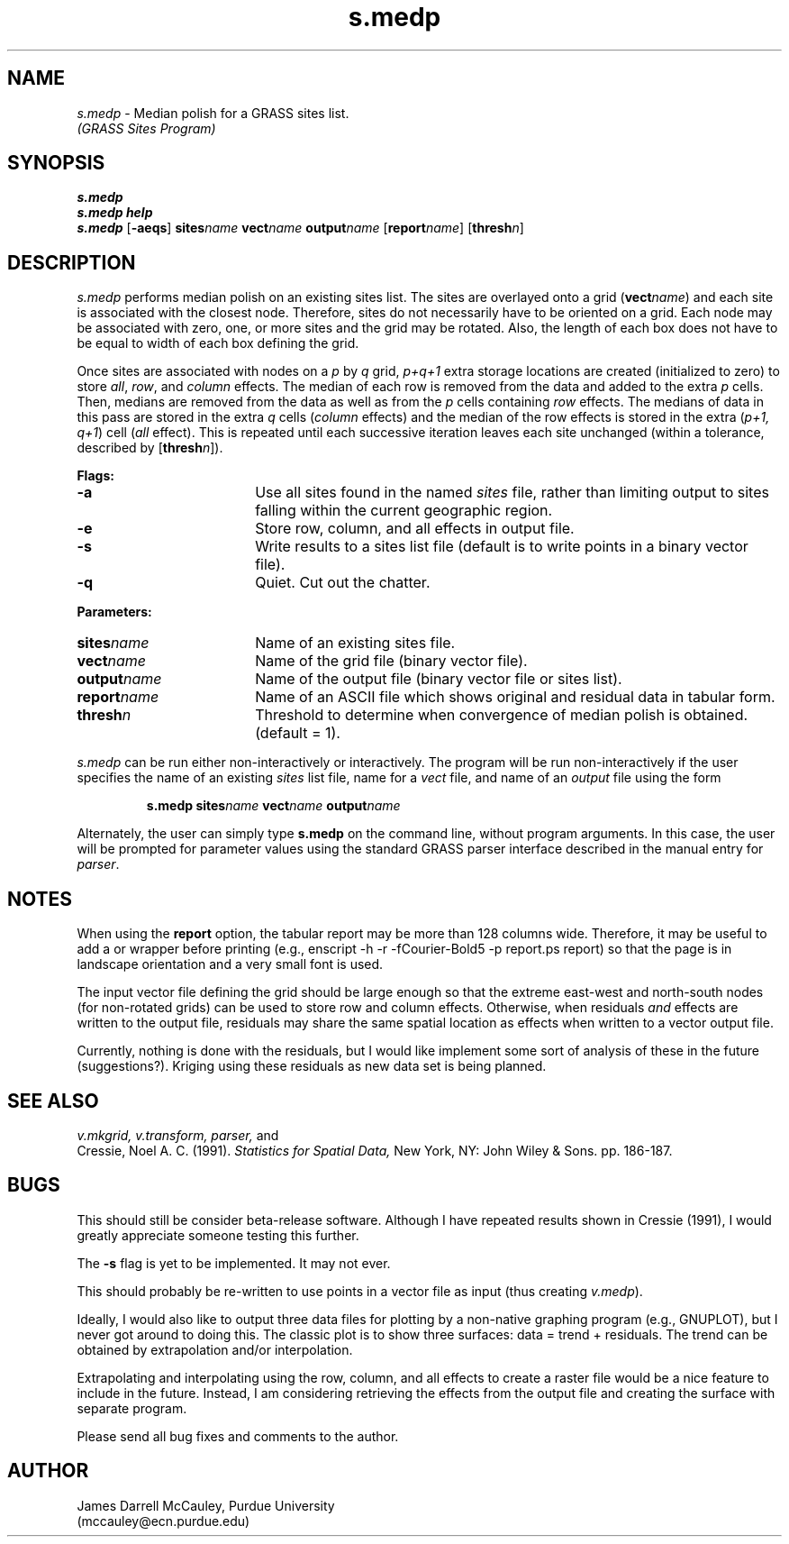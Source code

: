.\" set up some fancy strings
.iet .ds TX T\h'-.1667m'\v'.25m'E\v'-.25m'\h'-.125m'X
.el  .ds TX TeX
.iet .ds MF \fHMETAFONT\fP
.el  .ds MF METAFONT
.iet .ds Ps P\s-1OST\s0S\s-1CRIPT\s0
.el  .ds Ps PostScript
.TH s.medp
.SH NAME
\fIs.medp\fR \- Median polish for a GRASS sites list.
.br
.I (GRASS Sites Program)
.SH SYNOPSIS
\fBs.medp\fR
.br
\fBs.medp help\fR
.br
\fBs.medp \fR[\fB-aeqs\fR] \fBsites\*=\fIname \fBvect\*=\fIname 
\fBoutput\*=\fIname\fR [\fBreport\*=\fIname\fR] [\fBthresh\*=\fIn\fR]
.SH DESCRIPTION
.I s.medp
performs median polish on an existing sites list.
The sites are overlayed onto a grid (\fBvect\*=\fIname\fR) and each site
is associated with the closest node.  Therefore, sites do not
necessarily have to be oriented on a grid.  Each node may be
associated with zero, one, or more sites and the grid may be rotated.
Also, the length of each box does not have to be equal to width of each box
defining the grid.
.LP
Once sites are associated with nodes on a \fIp\fR by \fIq\fR grid, 
\fIp+q+1\fR extra storage locations are created (initialized to zero)
to store \fIall\fR, \fIrow\fR, and \fIcolumn\fR effects.  
The median of each row is removed from the data and added to
the extra \fIp\fR cells. Then, medians are removed from the data
as well as from the \fIp\fR cells containing \fIrow\fR effects.
The medians of data  in this pass are stored in 
the extra \fIq\fR cells (\fIcolumn\fR effects)
and the median of the row effects is stored in the extra (\fIp+1, q+1\fR)
cell (\fIall\fR effect). This is repeated until each successive
iteration leaves each site unchanged (within a tolerance, described by
[\fBthresh\*=\fIn\fR]).
.LP
\fBFlags:\fR
.IP \fB-a\fR 18
Use all sites found in the named \fIsites\fR file, rather than
limiting output to sites falling within the current geographic region.
.IP \fB-e\fR 18
Store row, column, and all effects in output file.
.IP \fB-s\fR 18
Write results to a sites list file (default is to write points in a binary 
vector file).
.IP \fB-q\fR 18
Quiet. Cut out the chatter.
.LP
\fBParameters:\fR
.IP \fBsites\*=\fIname\fR 18
Name of an existing sites file.
.IP \fBvect\*=\fIname\fR 18
Name of the grid file (binary vector file).
.IP \fBoutput\*=\fIname\fR 18
Name of the output file (binary vector file or sites list).
.IP \fBreport\*=\fIname\fR 18
Name of an ASCII file which shows original and residual data in
tabular form. 
.IP \fBthresh\*=\fIn\fR 18
Threshold to determine when convergence of median polish is obtained.
(default = 1).
.LP
\fIs.medp\fR can be run either non-interactively or interactively.
The program will be run non-interactively if the user specifies
the name of an existing \fIsites\fR list file, name for a \fIvect\fR
file, and name of an \fIoutput\fR file using the form
.LP
.RS
\fBs.medp \fBsites\*=\fIname \fBvect\*=\fIname \fBoutput\*=\fIname\fR 
.RE
.LP
Alternately, the user can simply type \fBs.medp\fR on the command line,
without program arguments.  In this case, the user will be prompted for
parameter values using the standard GRASS parser interface
described in the manual entry for \fIparser\fR.
.SH NOTES
When using the \fBreport\fR option, the tabular report may be more
than 128 columns wide. Therefore, it may be useful to add a \*(TX
or \*(Ps wrapper before printing (e.g., 
enscript -h -r -fCourier-Bold5 -p report.ps report) so that the
page is in landscape  orientation and a very small font is used.
.LP
The input vector file defining the grid should be large enough so
that the extreme east-west and north-south nodes (for non-rotated grids) can
be used to store row and column effects. Otherwise, when residuals
\fIand\fR effects are written to the output file, residuals may share
the same spatial location as effects when written to a vector output file.
.LP
Currently, nothing is done with the residuals, but I would like
implement some sort of analysis of these in the future (suggestions?).
Kriging using these residuals as new data set is being planned.
.SH SEE ALSO
.I v.mkgrid, 
.I v.transform,
.I parser,
and
.br
Cressie, Noel A. C. (1991).
.I Statistics for Spatial Data,
New York, NY: John Wiley & Sons.
pp. 186-187.
.SH BUGS
This should still be consider beta-release software. Although I have
repeated results shown in Cressie (1991), I would greatly
appreciate someone testing this further.
.LP
The \fB-s\fR flag is yet to be implemented. It may not ever.
.LP
This should probably be re-written to use points in a vector file
as input (thus creating \fIv.medp\fR).
.LP
Ideally, I would also like to output three data files for plotting
by a non-native graphing program (e.g., GNUPLOT), but I never got
around to doing this. The classic plot is to show three surfaces:
data = trend + residuals.  The trend can be obtained by 
extrapolation and/or interpolation.
.LP
Extrapolating and interpolating using the row, column, and all effects
to create a raster file would be a nice feature to include in the
future. Instead, I am considering retrieving the effects from the
output file and creating the surface with separate program.
.LP
Please send all bug fixes and comments to the author.
.SH AUTHOR
James Darrell McCauley, Purdue University 
.if n .br 
(mccauley@ecn.purdue.edu)

